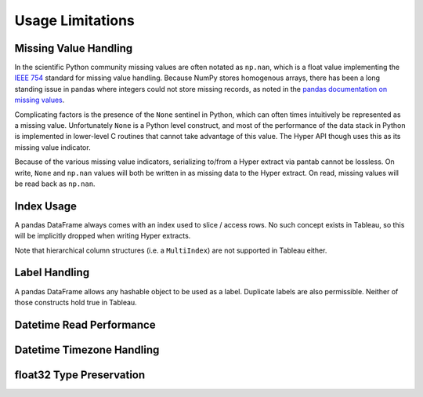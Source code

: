 Usage Limitations
=================

Missing Value Handling
----------------------
In the scientific Python community missing values are often notated as ``np.nan``, which is a float value implementing the `IEEE 754 <https://en.wikipedia.org/wiki/IEEE_754>`_ standard for missing value handling. Because NumPy stores homogenous arrays, there has been a long standing issue in pandas where integers could not store missing records, as noted in the `pandas documentation on missing values <https://pandas.pydata.org/pandas-docs/stable/user_guide/missing_data.html#working-with-missing-data>`_.

Complicating factors is the presence of the ``None`` sentinel in Python, which can often times intuitively be represented as a missing value. Unfortunately ``None`` is a Python level construct, and most of the performance of the data stack in Python is implemented in lower-level C routines that cannot take advantage of this value. The Hyper API though uses this as its missing value indicator.

Because of the various missing value indicators, serializing to/from a Hyper extract via pantab cannot be lossless. On write, ``None`` and ``np.nan`` values will both be written in as missing data to the Hyper extract. On read, missing values will be read back as ``np.nan``.

Index Usage
-----------
A pandas DataFrame always comes with an index used to slice / access rows. No such concept exists in Tableau, so this will be implicitly dropped when writing Hyper extracts.

Note that hierarchical column structures (i.e. a ``MultiIndex``) are not supported in Tableau either.

.. todo::

   Be explicit about MultiIndex column handling


Label Handling
--------------
A pandas DataFrame allows any hashable object to be used as a label. Duplicate labels are also permissible. Neither of those constructs hold true in Tableau.

.. todo::
   Be explicit about handling of non-string column names

Datetime Read Performance
-------------------------

.. todo::
   Document datetime read performance degredation

Datetime Timezone Handling
--------------------------

.. todo::
   Validate that this works. Talk about fixed vs non-fixed offsets.

float32 Type Preservation
-------------------------

.. todo::
   Document float32 preservation limitations
